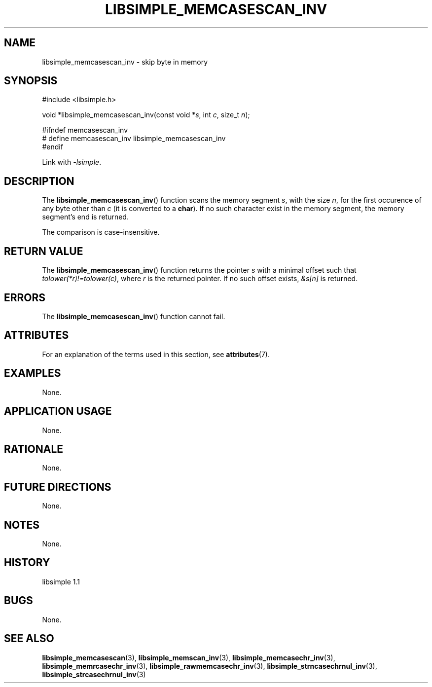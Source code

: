 .TH LIBSIMPLE_MEMCASESCAN_INV 3 libsimple
.SH NAME
libsimple_memcasescan_inv \- skip byte in memory

.SH SYNOPSIS
.nf
#include <libsimple.h>

void *libsimple_memcasescan_inv(const void *\fIs\fP, int \fIc\fP, size_t \fIn\fP);

#ifndef memcasescan_inv
# define memcasescan_inv libsimple_memcasescan_inv
#endif
.fi
.PP
Link with
.IR \-lsimple .

.SH DESCRIPTION
The
.BR libsimple_memcasescan_inv ()
function scans the memory segment
.IR s ,
with the size
.IR n ,
for the first occurence of any byte
other than
.I c
(it is converted to a
.BR char ).
If no such character exist in the memory
segment, the memory segment's end is returned.
.PP
The comparison is case-insensitive.

.SH RETURN VALUE
The
.BR libsimple_memcasescan_inv ()
function returns the pointer
.I s
with a minimal offset such that
.IR tolower(*r)!=tolower(c) ,
where
.I r
is the returned pointer.
If no such offset exists,
.I &s[n]
is returned.

.SH ERRORS
The
.BR libsimple_memcasescan_inv ()
function cannot fail.

.SH ATTRIBUTES
For an explanation of the terms used in this section, see
.BR attributes (7).
.TS
allbox;
lb lb lb
l l l.
Interface	Attribute	Value
T{
.BR libsimple_memcasescan_inv ()
T}	Thread safety	MT-Safe
T{
.BR libsimple_memcasescan_inv ()
T}	Async-signal safety	AS-Safe
T{
.BR libsimple_memcasescan_inv ()
T}	Async-cancel safety	AC-Safe
.TE

.SH EXAMPLES
None.

.SH APPLICATION USAGE
None.

.SH RATIONALE
None.

.SH FUTURE DIRECTIONS
None.

.SH NOTES
None.

.SH HISTORY
libsimple 1.1

.SH BUGS
None.

.SH SEE ALSO
.BR libsimple_memcasescan (3),
.BR libsimple_memscan_inv (3),
.BR libsimple_memcasechr_inv (3),
.BR libsimple_memrcasechr_inv (3),
.BR libsimple_rawmemcasechr_inv (3),
.BR libsimple_strncasechrnul_inv (3),
.BR libsimple_strcasechrnul_inv (3)

